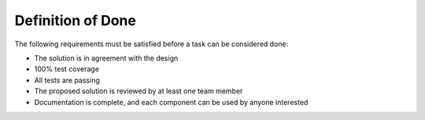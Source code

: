Definition of Done
"""""""""""""""""""

The following requirements must be satisfied before a task can be considered done:

* The solution is in agreement with the design
* 100% test coverage
* All tests are passing
* The proposed solution is reviewed by at least one team member
* Documentation is complete, and each component can be used by anyone interested
